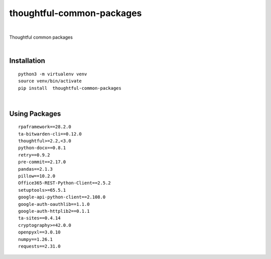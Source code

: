 ===========================
thoughtful-common-packages
===========================


.. image:: https://img.shields.io/pypi/v/thoughtful_common_packages.svg
        :target: https://pypi.python.org/pypi/thoughtful-common-packages

|

Thoughtful common packages

|

Installation
------------

::

   python3 -m virtualenv venv
   source venv/bin/activate
   pip install  thoughtful-common-packages

|

Using Packages
--------------

::

    rpaframework==28.2.0
    ta-bitwarden-cli==0.12.0
    thoughtful>=2.2,<3.0
    python-docx==0.8.1
    retry==0.9.2
    pre-commit==2.17.0
    pandas==2.1.3
    pillow==10.2.0
    Office365-REST-Python-Client==2.5.2
    setuptools>=65.5.1
    google-api-python-client==2.108.0
    google-auth-oauthlib==1.1.0
    google-auth-httplib2==0.1.1
    ta-sites==0.4.14
    cryptography>=42.0.0
    openpyxl==3.0.10
    numpy==1.26.1
    requests==2.31.0
